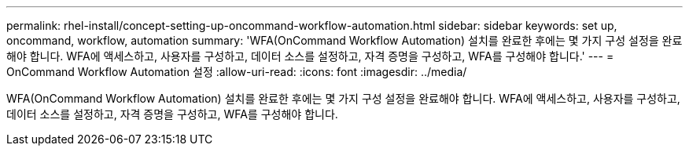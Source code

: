 ---
permalink: rhel-install/concept-setting-up-oncommand-workflow-automation.html 
sidebar: sidebar 
keywords: set up, oncommand, workflow, automation 
summary: 'WFA(OnCommand Workflow Automation) 설치를 완료한 후에는 몇 가지 구성 설정을 완료해야 합니다. WFA에 액세스하고, 사용자를 구성하고, 데이터 소스를 설정하고, 자격 증명을 구성하고, WFA를 구성해야 합니다.' 
---
= OnCommand Workflow Automation 설정
:allow-uri-read: 
:icons: font
:imagesdir: ../media/


[role="lead"]
WFA(OnCommand Workflow Automation) 설치를 완료한 후에는 몇 가지 구성 설정을 완료해야 합니다. WFA에 액세스하고, 사용자를 구성하고, 데이터 소스를 설정하고, 자격 증명을 구성하고, WFA를 구성해야 합니다.
